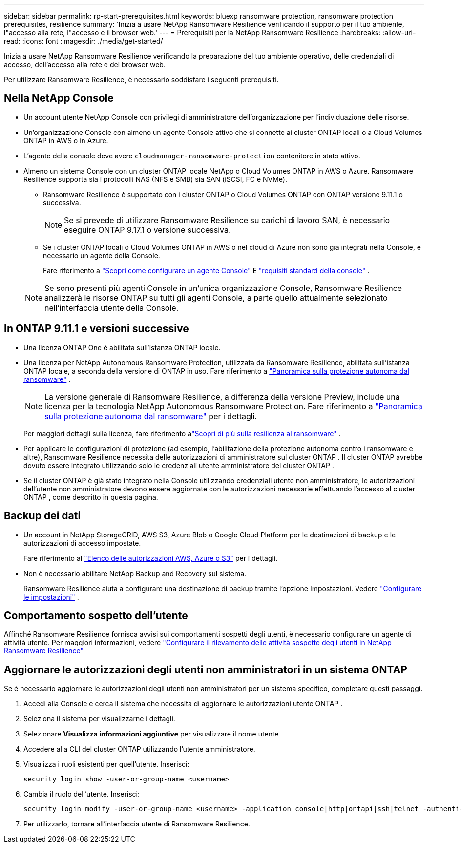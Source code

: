 ---
sidebar: sidebar 
permalink: rp-start-prerequisites.html 
keywords: bluexp ransomware protection, ransomware protection prerequisites, resilience 
summary: 'Inizia a usare NetApp Ransomware Resilience verificando il supporto per il tuo ambiente, l"accesso alla rete, l"accesso e il browser web.' 
---
= Prerequisiti per la NetApp Ransomware Resilience
:hardbreaks:
:allow-uri-read: 
:icons: font
:imagesdir: ./media/get-started/


[role="lead"]
Inizia a usare NetApp Ransomware Resilience verificando la preparazione del tuo ambiente operativo, delle credenziali di accesso, dell'accesso alla rete e del browser web.

Per utilizzare Ransomware Resilience, è necessario soddisfare i seguenti prerequisiti.



== Nella NetApp Console

* Un account utente NetApp Console con privilegi di amministratore dell'organizzazione per l'individuazione delle risorse.
* Un'organizzazione Console con almeno un agente Console attivo che si connette ai cluster ONTAP locali o a Cloud Volumes ONTAP in AWS o in Azure.
* L'agente della console deve avere `cloudmanager-ransomware-protection` contenitore in stato attivo.
* Almeno un sistema Console con un cluster ONTAP locale NetApp o Cloud Volumes ONTAP in AWS o Azure.  Ransomware Resilience supporta sia i protocolli NAS (NFS e SMB) sia SAN (iSCSI, FC e NVMe).
+
** Ransomware Resilience è supportato con i cluster ONTAP o Cloud Volumes ONTAP con ONTAP versione 9.11.1 o successiva.
+

NOTE: Se si prevede di utilizzare Ransomware Resilience su carichi di lavoro SAN, è necessario eseguire ONTAP 9.17.1 o versione successiva.

** Se i cluster ONTAP locali o Cloud Volumes ONTAP in AWS o nel cloud di Azure non sono già integrati nella Console, è necessario un agente della Console.
+
Fare riferimento a https://docs.netapp.com/us-en/console-setup-admin/concept-connectors.html["Scopri come configurare un agente Console"] E https://docs.netapp.com/us-en/cloud-manager-setup-admin/reference-checklist-cm.html["requisiti standard della console"^] .

+

NOTE: Se sono presenti più agenti Console in un'unica organizzazione Console, Ransomware Resilience analizzerà le risorse ONTAP su tutti gli agenti Console, a parte quello attualmente selezionato nell'interfaccia utente della Console.







== In ONTAP 9.11.1 e versioni successive

* Una licenza ONTAP One è abilitata sull'istanza ONTAP locale.
* Una licenza per NetApp Autonomous Ransomware Protection, utilizzata da Ransomware Resilience, abilitata sull'istanza ONTAP locale, a seconda della versione di ONTAP in uso. Fare riferimento a https://docs.netapp.com/us-en/ontap/anti-ransomware/index.html["Panoramica sulla protezione autonoma dal ransomware"^] .
+

NOTE: La versione generale di Ransomware Resilience, a differenza della versione Preview, include una licenza per la tecnologia NetApp Autonomous Ransomware Protection. Fare riferimento a https://docs.netapp.com/us-en/ontap/anti-ransomware/index.html["Panoramica sulla protezione autonoma dal ransomware"^] per i dettagli.

+
Per maggiori dettagli sulla licenza, fare riferimento alink:concept-ransomware-resilience.html["Scopri di più sulla resilienza al ransomware"] .

* Per applicare le configurazioni di protezione (ad esempio, l'abilitazione della protezione autonoma contro i ransomware e altre), Ransomware Resilience necessita delle autorizzazioni di amministratore sul cluster ONTAP .  Il cluster ONTAP avrebbe dovuto essere integrato utilizzando solo le credenziali utente amministratore del cluster ONTAP .
* Se il cluster ONTAP è già stato integrato nella Console utilizzando credenziali utente non amministratore, le autorizzazioni dell'utente non amministratore devono essere aggiornate con le autorizzazioni necessarie effettuando l'accesso al cluster ONTAP , come descritto in questa pagina.




== Backup dei dati

* Un account in NetApp StorageGRID, AWS S3, Azure Blob o Google Cloud Platform per le destinazioni di backup e le autorizzazioni di accesso impostate.
+
Fare riferimento al https://docs.netapp.com/us-en/console-setup-admin/reference-permissions.html["Elenco delle autorizzazioni AWS, Azure o S3"^] per i dettagli.

* Non è necessario abilitare NetApp Backup and Recovery sul sistema.
+
Ransomware Resilience aiuta a configurare una destinazione di backup tramite l'opzione Impostazioni. Vedere link:rp-use-settings.html["Configurare le impostazioni"] .





== Comportamento sospetto dell'utente

Affinché Ransomware Resilience fornisca avvisi sui comportamenti sospetti degli utenti, è necessario configurare un agente di attività utente. Per maggiori informazioni, vedere link:suspicious-user-activity.html["Configurare il rilevamento delle attività sospette degli utenti in NetApp Ransomware Resilience"].



== Aggiornare le autorizzazioni degli utenti non amministratori in un sistema ONTAP

Se è necessario aggiornare le autorizzazioni degli utenti non amministratori per un sistema specifico, completare questi passaggi.

. Accedi alla Console e cerca il sistema che necessita di aggiornare le autorizzazioni utente ONTAP .
. Seleziona il sistema per visualizzarne i dettagli.
. Selezionare *Visualizza informazioni aggiuntive* per visualizzare il nome utente.
. Accedere alla CLI del cluster ONTAP utilizzando l'utente amministratore.
. Visualizza i ruoli esistenti per quell'utente. Inserisci:
+
[listing]
----
security login show -user-or-group-name <username>
----
. Cambia il ruolo dell'utente. Inserisci:
+
[listing]
----
security login modify -user-or-group-name <username> -application console|http|ontapi|ssh|telnet -authentication-method password -role admin
----
. Per utilizzarlo, tornare all'interfaccia utente di Ransomware Resilience.


